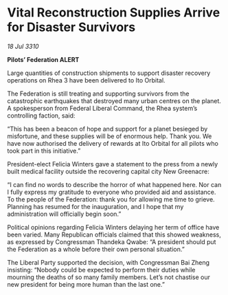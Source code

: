 * Vital Reconstruction Supplies Arrive for Disaster Survivors

/18 Jul 3310/

*Pilots’ Federation ALERT* 

Large quantities of construction shipments to support disaster recovery operations on Rhea 3 have been delivered to Ito Orbital. 

The Federation is still treating and supporting survivors from the catastrophic earthquakes that destroyed many urban centres on the planet. A spokesperson from Federal Liberal Command, the Rhea system’s controlling faction, said: 

“This has been a beacon of hope and support for a planet besieged by misfortune, and these supplies will be of enormous help. Thank you. We have now authorised the delivery of rewards at Ito Orbital for all pilots who took part in this initiative.” 

President-elect Felicia Winters gave a statement to the press from a newly built medical facility outside the recovering capital city New Greenacre: 

“I can find no words to describe the horror of what happened here. Nor can I fully express my gratitude to everyone who provided aid and assistance. To the people of the Federation: thank you for allowing me time to grieve. Planning has resumed for the inauguration, and I hope that my administration will officially begin soon.” 

Political opinions regarding Felicia Winters delaying her term of office have been varied. Many Republican officials claimed that this showed weakness, as expressed by Congressman Thandeka Qwabe: “A president should put the Federation as a whole before their own personal situation.” 

The Liberal Party supported the decision, with Congressman Bai Zheng insisting: “Nobody could be expected to perform their duties while mourning the deaths of so many family members. Let’s not chastise our new president for being more human than the last one.”